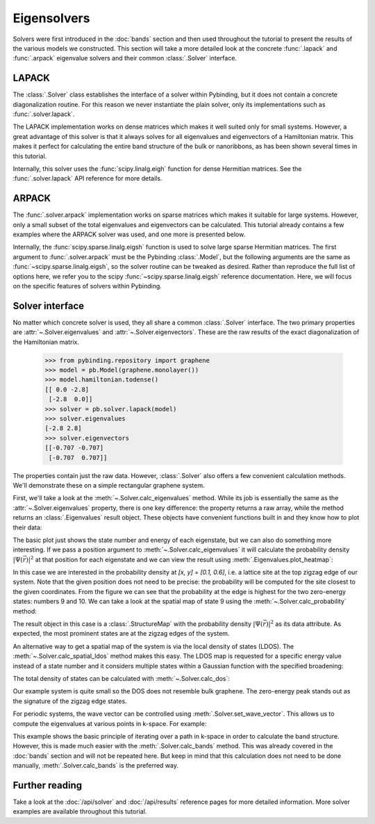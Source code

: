 Eigensolvers
============

.. meta::
   :description: Computing the eigenvalues and eigenvectors of a tight-binding Hamiltonian matrix

Solvers were first introduced in the :doc:`bands` section and then used throughout the tutorial to
present the results of the various models we constructed. This section will take a more detailed
look at the concrete :func:`.lapack` and :func:`.arpack` eigenvalue solvers and their common
:class:`.Solver` interface.

.. only:: html

    :nbexport:`Download this page as a Jupyter notebook <self>`


LAPACK
------

The :class:`.Solver` class establishes the interface of a solver within Pybinding, but it does not
contain a concrete diagonalization routine. For this reason we never instantiate the plain solver,
only its implementations such as :func:`.solver.lapack`.

The LAPACK implementation works on dense matrices which makes it well suited only for small
systems. However, a great advantage of this solver is that it always solves for all eigenvalues
and eigenvectors of a Hamiltonian matrix. This makes it perfect for calculating the entire band
structure of the bulk or nanoribbons, as has been shown several times in this tutorial.

Internally, this solver uses the :func:`scipy.linalg.eigh` function for dense Hermitian matrices.
See the :func:`.solver.lapack` API reference for more details.


ARPACK
------

The :func:`.solver.arpack` implementation works on sparse matrices which makes it suitable for
large systems. However, only a small subset of the total eigenvalues and eigenvectors can be
calculated. This tutorial already contains a few examples where the ARPACK solver was used, and
one more is presented below.

Internally, the :func:`scipy.sparse.linalg.eigsh` function is used to solve large sparse Hermitian
matrices. The first argument to :func:`.solver.arpack` must be the Pybinding :class:`.Model`, but
the following arguments are the same as :func:`~scipy.sparse.linalg.eigsh`, so the solver routine
can be tweaked as desired. Rather than reproduce the full list of options here, we refer you to
the scipy :func:`~scipy.sparse.linalg.eigsh` reference documentation. Here, we will focus on the
specific features of solvers within Pybinding.


Solver interface
----------------

No matter which concrete solver is used, they all share a common :class:`.Solver` interface.
The two primary properties are :attr:`~.Solver.eigenvalues` and :attr:`~.Solver.eigenvectors`.
These are the raw results of the exact diagonalization of the Hamiltonian matrix.

    >>> from pybinding.repository import graphene
    >>> model = pb.Model(graphene.monolayer())
    >>> model.hamiltonian.todense()
    [[ 0.0 -2.8]
     [-2.8  0.0]]
    >>> solver = pb.solver.lapack(model)
    >>> solver.eigenvalues
    [-2.8 2.8]
    >>> solver.eigenvectors
    [[-0.707 -0.707]
     [-0.707  0.707]]

The properties contain just the raw data. However, :class:`.Solver` also offers a few convenient
calculation methods. We'll demonstrate these on a simple rectangular graphene system.

.. plot::
    :context: close-figs

    from pybinding.repository import graphene

    model = pb.Model(
        graphene.monolayer(),
        pb.rectangle(x=3, y=1.2)
    )
    model.system.plot()

First, we'll take a look at the :meth:`~.Solver.calc_eigenvalues` method. While its job is
essentially the same as the :attr:`~.Solver.eigenvalues` property, there is one key difference:
the property returns a raw array, while the method returns an :class:`.Eigenvalues` result object.
These objects have convenient functions built in and they know how to plot their data:

.. plot::
    :context: close-figs
    :alt: Energy states of a graphene quantum dot

    solver = pb.solver.arpack(model, k=20)  # for the 20 lowest energy eigenvalues
    eigenvalues = solver.calc_eigenvalues()
    eigenvalues.plot()

The basic plot just shows the state number and energy of each eigenstate, but we can also do
something more interesting. If we pass a position argument to :meth:`~.Solver.calc_eigenvalues`
it will calculate the probability density :math:`|\Psi(\vec{r})|^2` at that position for each
eigenstate and we can view the result using :meth:`.Eigenvalues.plot_heatmap`:

.. plot::
    :context: close-figs
    :alt: Energy states of a graphene quantum dot with probability heatmap

    eigenvalues = solver.calc_eigenvalues(map_probability_at=[0.1, 0.6])  # position in [nm]
    eigenvalues.plot_heatmap(show_indices=True)
    pb.pltutils.colorbar()

In this case we are interested in the probability density at `[x, y] = [0.1, 0.6]`, i.e. a lattice
site at the top zigzag edge of our system. Note that the given position does not need to be
precise: the probability will be computed for the site closest to the given coordinates. From the
figure we can see that the probability at the edge is highest for the two zero-energy states:
numbers 9 and 10. We can take a look at the spatial map of state 9 using the
:meth:`~.Solver.calc_probability` method:

.. plot::
    :context: close-figs
    :alt: Spatial map of the probability density of a graphene quantum dot

    probability_map = solver.calc_probability(9)
    probability_map.plot_structure()

The result object in this case is a :class:`.StructureMap` with the probability density
:math:`|\Psi(\vec{r})|^2` as its data attribute. As expected, the most prominent states are at
the zigzag edges of the system.

An alternative way to get a spatial map of the system is via the local density of states (LDOS).
The :meth:`~.Solver.calc_spatial_ldos` method makes this easy. The LDOS map is requested for a
specific energy value instead of a state number and it considers multiple states within a Gaussian
function with the specified broadening:

.. plot::
    :context: close-figs
    :alt: Spatial LDOS of a graphene quantum dot

    ldos_map = solver.calc_spatial_ldos(energy=0, broadening=0.05)  # [eV]
    ldos_map.plot_structure()

The total density of states can be calculated with :meth:`~.Solver.calc_dos`:

.. plot::
    :context: close-figs
    :alt: Total density of states (DOS) of a graphene quantum dot

    dos = solver.calc_dos(energies=np.linspace(-1, 1, 200), broadening=0.05)  # [eV]
    dos.plot()

Our example system is quite small so the DOS does not resemble bulk graphene. The zero-energy peak
stands out as the signature of the zigzag edge states.

For periodic systems, the wave vector can be controlled using :meth:`.Solver.set_wave_vector`.
This allows us to compute the eigenvalues at various points in k-space. For example:

.. plot::
    :context: close-figs
    :alt: Graphene band structure

    from math import pi

    model = pb.Model(
        graphene.monolayer(),
        pb.translational_symmetry()
    )
    solver = pb.solver.lapack(model)

    kx_lim = pi / graphene.a
    kx_path = np.linspace(-kx_lim, kx_lim, 100)
    ky_outer = 0
    ky_inner = 2*pi / (3*graphene.a_cc)

    outer_bands = []
    for kx in kx_path:
        solver.set_wave_vector([kx, ky_outer])
        outer_bands.append(solver.eigenvalues)

    inner_bands = []
    for kx in kx_path:
        solver.set_wave_vector([kx, ky_inner])
        inner_bands.append(solver.eigenvalues)

    for bands in [outer_bands, inner_bands]:
        result = pb.results.Bands(kx_path, bands)
        result.plot()

This example shows the basic principle of iterating over a path in k-space in order to calculate
the band structure. However, this is made much easier with the :meth:`.Solver.calc_bands` method.
This was already covered in the :doc:`bands` section and will not be repeated here. But keep in
mind that this calculation does not need to be done manually, :meth:`.Solver.calc_bands` is the
preferred way.


Further reading
---------------

Take a look at the :doc:`/api/solver` and :doc:`/api/results` reference pages for more detailed
information. More solver examples are available throughout this tutorial.
